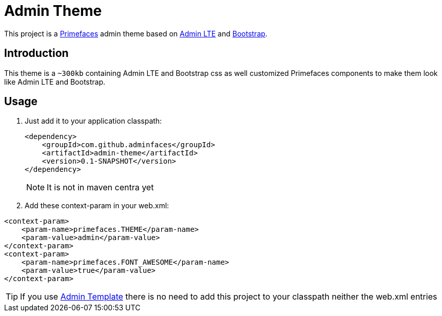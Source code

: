 = Admin Theme

This project is a http://primefaces.org/themes[Primefaces^] admin theme based on https://almsaeedstudio.com/themes/AdminLTE/index2.html[Admin LTE^] and http://getbootstrap.com[Bootstrap^].


== Introduction

This theme is a `~300kb` containing Admin LTE and Bootstrap css as well customized Primefaces components to make them look like Admin LTE and Bootstrap.


== Usage

. Just add it to your application classpath:
+
[source,xml]
----
<dependency>
    <groupId>com.github.adminfaces</groupId>
    <artifactId>admin-theme</artifactId>
    <version>0.1-SNAPSHOT</version>
</dependency>
----
+
NOTE: It is not in maven centra yet

. Add these context-param in your web.xml:

----
<context-param>
    <param-name>primefaces.THEME</param-name>
    <param-value>admin</param-value>
</context-param>
<context-param>
    <param-name>primefaces.FONT_AWESOME</param-name>
    <param-value>true</param-value>
</context-param>
----

TIP: If you use https://github.com/adminfaces/admin-template[Admin Template^] there is no need to add this project to your classpath neither the web.xml entries
